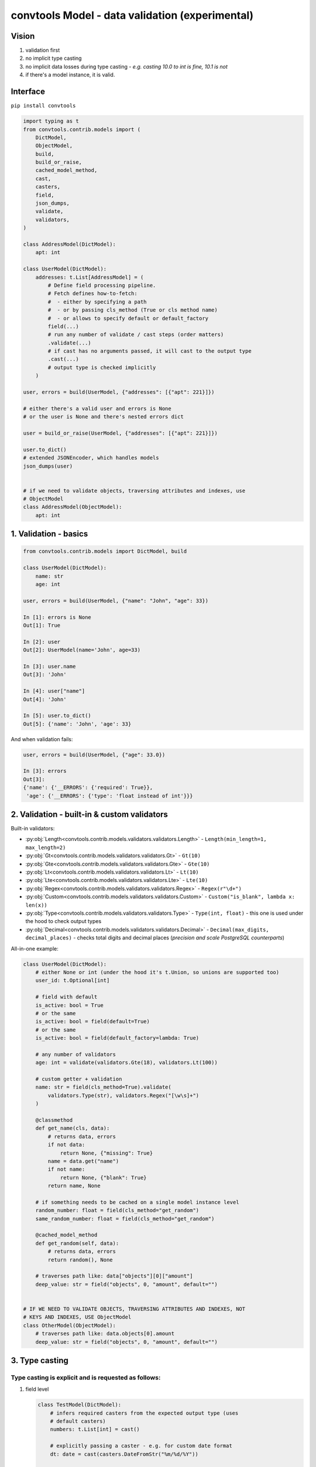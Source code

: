 .. _convtools_models:

================================================
convtools Model - data validation (experimental)
================================================

Vision
______

#. validation first
#. no implicit type casting
#. no implicit data losses during type casting - `e.g. casting 10.0 to int is
   fine, 10.1 is not`
#. if there's a model instance, it is valid.

Interface
_________

``pip install convtools``

.. code-block:: python

   import typing as t
   from convtools.contrib.models import (
       DictModel,
       ObjectModel,
       build,
       build_or_raise,
       cached_model_method,
       cast,
       casters,
       field,
       json_dumps,
       validate,
       validators,
   )

   class AddressModel(DictModel):
       apt: int

   class UserModel(DictModel):
       addresses: t.List[AddressModel] = (
           # Define field processing pipeline.
           # Fetch defines how-to-fetch:
           #  - either by specifying a path
           #  - or by passing cls_method (True or cls method name)
           #  - or allows to specify default or default_factory
           field(...)
           # run any number of validate / cast steps (order matters)
           .validate(...)
           # if cast has no arguments passed, it will cast to the output type
           .cast(...)
           # output type is checked implicitly
       )

   user, errors = build(UserModel, {"addresses": [{"apt": 221}]})

   # either there's a valid user and errors is None
   # or the user is None and there's nested errors dict

   user = build_or_raise(UserModel, {"addresses": [{"apt": 221}]})

   user.to_dict()
   # extended JSONEncoder, which handles models
   json_dumps(user)


   # if we need to validate objects, traversing attributes and indexes, use
   # ObjectModel
   class AddressModel(ObjectModel):
       apt: int

1. Validation - basics
______________________


.. code-block:: python

   from convtools.contrib.models import DictModel, build

   class UserModel(DictModel):
       name: str
       age: int

   user, errors = build(UserModel, {"name": "John", "age": 33})

   In [1]: errors is None
   Out[1]: True

   In [2]: user
   Out[2]: UserModel(name='John', age=33)

   In [3]: user.name
   Out[3]: 'John'

   In [4]: user["name"]
   Out[4]: 'John'

   In [5]: user.to_dict()
   Out[5]: {'name': 'John', 'age': 33}


And when validation fails:

.. code-block:: python

   user, errors = build(UserModel, {"age": 33.0})

   In [3]: errors
   Out[3]:
   {'name': {'__ERRORS': {'required': True}},
    'age': {'__ERRORS': {'type': 'float instead of int'}}}


2. Validation - built-in & custom validators
____________________________________________

Built-in validators:

* :py:obj:`Length<convtools.contrib.models.validators.validators.Length>` -
  ``Length(min_length=1, max_length=2)``
* :py:obj:`Gt<convtools.contrib.models.validators.validators.Gt>` - ``Gt(10)``
* :py:obj:`Gte<convtools.contrib.models.validators.validators.Gte>` - ``Gte(10)``
* :py:obj:`Lt<convtools.contrib.models.validators.validators.Lt>` - ``Lt(10)``
* :py:obj:`Lte<convtools.contrib.models.validators.validators.Lte>` - ``Lte(10)``
* :py:obj:`Regex<convtools.contrib.models.validators.validators.Regex>` - ``Regex(r"\d+")``
* :py:obj:`Custom<convtools.contrib.models.validators.validators.Custom>` - ``Custom("is_blank", lambda x: len(x))``
* :py:obj:`Type<convtools.contrib.models.validators.validators.Type>` - ``Type(int, float)`` - this one
  is used under the hood to check output types
* :py:obj:`Decimal<convtools.contrib.models.validators.validators.Decimal>` -
  ``Decimal(max_digits, decimal_places)`` - checks total digits and decimal
  places (`precision and scale PostgreSQL counterparts`)


All-in-one example:

.. code-block:: python

   class UserModel(DictModel):
       # either None or int (under the hood it's t.Union, so unions are supported too)
       user_id: t.Optional[int]

       # field with default
       is_active: bool = True
       # or the same
       is_active: bool = field(default=True)
       # or the same
       is_active: bool = field(default_factory=lambda: True)

       # any number of validators
       age: int = validate(validators.Gte(18), validators.Lt(100))

       # custom getter + validation
       name: str = field(cls_method=True).validate(
           validators.Type(str), validators.Regex("[\w\s]+")
       )

       @classmethod
       def get_name(cls, data):
           # returns data, errors
           if not data:
               return None, {"missing": True}
           name = data.get("name")
           if not name:
               return None, {"blank": True}
           return name, None

       # if something needs to be cached on a single model instance level
       random_number: float = field(cls_method="get_random")
       same_random_number: float = field(cls_method="get_random")

       @cached_model_method
       def get_random(self, data):
           # returns data, errors
           return random(), None

       # traverses path like: data["objects"][0]["amount"]
       deep_value: str = field("objects", 0, "amount", default="")


   # IF WE NEED TO VALIDATE OBJECTS, TRAVERSING ATTRIBUTES AND INDEXES, NOT
   # KEYS AND INDEXES, USE ObjectModel
   class OtherModel(ObjectModel):
       # traverses path like: data.objects[0].amount
       deep_value: str = field("objects", 0, "amount", default="")


3. Type casting
_______________

Type casting is explicit and is requested as follows:
*****************************************************

#. field level

   .. code-block:: python

      class TestModel(DictModel):
          # infers required casters from the expected output type (uses
          # default casters)
          numbers: t.List[int] = cast()

          # explicitly passing a caster - e.g. for custom date format
          dt: date = cast(casters.DateFromStr("%m/%d/%Y"))

          # explicitly casting to a type (including complex ones)
          value: t.Any = cast(t.List[t.Tuple[int]])

          # automatically inferring casters, but passing overrides for
          # particular types
          dates: t.List[date] = cast(overrides={date: casters.DateFromStr("%m/%d/%Y")})

#. model level

   .. code-block:: python

      class TestModel(DictModel):
          # model-level casting is enforced
          dates: t.List[date]

          # model-level casting is NOT enforced, since this field has it's own
          # field processing pipeline defined
          dt: date = field("data", "dt")

          class Meta:
              # forcing to cast all fields, where there's no field processing
              # pipeline defined (no field/cast/validate calls)
              cast = True
              # model level overrides, which apply to all fields;
              # field-level overrides have priority over model-level ones
              cast_overrides = {
                  date: casters.DateFromStr("%m/%d/%Y")
              }


#. builder level

   .. code-block:: python

      # models are self-sufficient, no upper level casting and overrides affect
      # them
      class TestModel(DictModel):
          # hence, only validation is happening here
          dt: int

      # builder level casting & overrides affect everything but models;
      # so in this case "build":
      #  - casts any iterable of 2 elements to the tuple of 2 elements
      #  - casts first element of the tuple to date, parsing it using US date
      #    format
      data, errors = build(
          t.Tuple[date, TestModel],
          cast=True,
          cast_overrides = {
              date: casters.DateFromStr("%m/%d/%Y")
          }
      )
#. and also the model usage itself causes building a model instance (kind of
   casting too).

.. note::

   All cast overrides support type-to-multiple-casters format. It then acts
   like auto-casting to t.Union, trying to cast to every type from left to
   right until the first success.

   .. code-block:: python

      # e.g. model-level cast overrides, field-level casting
      class TestModel(DictModel):
          dt: date = cast()

          class Meta:
              cast_overrides = {
                  date: [
                      casters.DateFromStr("%m/%d/%Y"),
                      casters.DateFromStr("%d-%m-%Y"),
                      casters.DateFromStr("%Y-%m-%d"),
                  ]
              }

When ``cast()`` is run without arguments (failures generate proper errors):
***************************************************************************

* ``bool`` - data is casted like ``bool(data)``
* ``str`` - :py:obj:`Str<convtools.contrib.models.casters.casters.Str>` casts
  to str; bytes are decoded using "utf-8" encoding
* ``float`` - data is wrapped like ``float(data)``
* ``int`` - :py:obj:`Int<convtools.contrib.models.casters.casters.Int>` casts
  to int; casting ``10.1`` to int leads to a validation error (see ``IntLossy``
  below)
* ``Decimal`` -
  :py:obj:`Decimal<convtools.contrib.models.casters.casters.Decimal>` casts to
  ``Decimal``; initializing from floats with non-zero decimal part leads to a
  validation error (see ``DecimalLossy`` below)
* ``date`` -
  :py:obj:`DatetimeFromStr<convtools.contrib.models.casters.casters.DatetimeFromStr>`
  casts to ``date``, using default format: ``"%Y-%m-%d"``
* ``list`` and ``t.List`` ensures own and children types
* ``tuple`` and ``t.Tuple`` ensures own and children types
* ``dict`` and ``t.Dict`` ensures own and children types
* ``Enum`` - :py:obj:`Enum<convtools.contrib.models.casters.casters.Enum>`
  wraps input data with enum class, obtaining an instance
* ``t.Optional`` leaves ``None`` as-is; tries to cast the rest to the given type
* ``t.Union`` tries to cast the data to every given type from left to right
  until the first success
* `(python>=3.8)` ``t.Literal`` - leaves data as-is. Value correctness is
  ensured by type checking

Built-in casters for explicit use:
**********************************

* :py:obj:`Str<convtools.contrib.models.casters.casters.Str>` - decodes bytes,
  leaves str as-is, everything else is wrapped with ``str(data)`` - e.g.
  ``Str("utf-16")``
* :py:obj:`IntLossy<convtools.contrib.models.casters.casters.IntLossy>` - allows
  to cast with data loss, e.g. 10.1 to 10
* :py:obj:`DecimalLossy<convtools.contrib.models.casters.casters.DecimalLossy>` -
  allows to cast floats with non-zero decimal part to Decimal; supports
  quantizing like ``casters.DecimalLossy(quantize_exp, rounding)``
* :py:obj:`DateFromStr<convtools.contrib.models.casters.casters.DateFromStr>` - ``DateFromStr("%m/%d/%Y")``
* :py:obj:`DatetimeFromStr<convtools.contrib.models.casters.casters.DatetimeFromStr>` - ``DatetimeFromStr("%m/%d/%Y %H:%M %p")``
* :py:obj:`Custom<convtools.contrib.models.casters.casters.Custom>` - ``Custom("float_caster", float, (TypeError, ValueError))``
* :py:obj:`CustomUnsafe<convtools.contrib.models.casters.casters.CustomUnsafe>` - ``CustomUnsafe(int)`` - can raise exceptions


Response examples:
******************

.. code-block:: python

   from decimal import Decimal

   class UserModel(DictModel):
       # numbers: list[int] = cast()  # python 3.9+ definitions work too

       numbers: t.List[int] = cast()  # casts each list item to int
       number: Decimal = cast()


   In [6]: build(UserModel, {"numbers": [1, 2.0, 2.5], "number": 1.1})
   Out[6]:
   (None,
    {'numbers': {2: {'__ERRORS': {'int_caster': 'losing fractional part: 2.5; if desired, use casters.IntLossy'}}},
     'number': {'__ERRORS': {'decimal_caster': 'imprecise init from float: 1.1; if desired, use casters.DecimalLossy'}}})

    # to explain what happens when casting 1.1 float to Decimal
    # In [15]: Decimal(1.1)
    # Out[15]: Decimal('1.100000000000000088817841970012523233890533447265625')


   In [39]: build(UserModel, {"numbers": [1, 2.0, "2"], "number": 1.0})
   Out[39]: (UserModel(numbers=[1, 2, 2], number=Decimal('1')), None)


As we mentioned above, model usage in type definition is the 2nd case when data
mutates -- as it builds model instances:

.. code-block:: python

   class AddressModel(DictModel):
       apt: int = cast()

   class UserModel(DictModel):
       addresses: t.List[AddressModel]

   In [17]: user = build_or_raise(UserModel, {"addresses": [{"apt": "221"}]})
   In [18]: user
   Out[18]: UserModel(name='John', addresses=[AddressModel(apt=221)])

   In [19]: user.name
   Out[19]: 'John'

   In [20]: user.addresses[0].apt
   Out[20]: 221


   # the following works too:
   In [21]: build_or_raise(t.List[AddressModel], [{"apt": 221}])
   Out[21]: [AddressModel(apt=221)]



4. Generic models
_________________

Generic models are supported.

.. code-block:: python

   T = t.TypeVar("T")

   class ResponseModel(DictModel, t.Generic[T]):
       data: t.List[T]

   class UserModel(DictModel, t.Generic[T]):
       parameter: T = cast()


   response = build_or_raise(
       ResponseModel[UserModel[int]], {"data": [{"parameter": " 123 "}]}
   )

   In [2]: response
   Out[2]: ResponseModel(data=[UserModel(parameter=123)])

   In [3]: response.data[0].parameter
   Out[3]: 123


   In [4]: json_dumps(response)
   Out[4]: '{"data": [{"parameter": 123}]}'


5. Model-level prepare/validate methods
_______________________________________

It's possible to implement custom class method - ``prepare`` (or ``prepare__``)
to prepare initial data before model processing kicks in.

Also final validation is available as well through ``validate`` (or
``validate__``) class methods.

.. code-block:: python

   class TestModel(DictModel):
       a: int
       b: str

       @classmethod
       def prepare(cls, data):
           if data:
               return json.loads(data), None
           return None, {"is_blank": True}

       @classmethod
       def validate(cls, model):
           if model.a > 100:
               return None, {"a_too_big": True}

           if not model.b:
               return None, {"b_blank": True}

           return model, None


6. Configuration
________________

By default models cache ``128`` least recently used converters. Should you want
to reset cache and/or change cache size, run the following function:

.. code-block:: python

   from convtools.contrib.models import set_max_cache_size

   set_max_cache_size(256)


7. Error format
_______________

Errors are formatted in a way, which should allow for automated error
processing.

.. code-block:: python

   class TestModel(DictModel):
       a: int
       list_: t.List[int]
       dict_: t.Dict[int, int]
       tuple_: t.Tuple[int, int]
       set_: t.Set[int]

   obj, errors = build(
       TestModel,
       {
           "a": "b",
           "list_": [1, "2"],
           "dict_": {7.0: "10"},
           "tuple_": (3.0, 4.0),
           "set_": {"5", "6"},
       },
   )

   {'a': {'__ERRORS': {'type': 'str instead of int'}},
    'dict_': {'__KEYS': {7.0: {'__ERRORS': {'type': 'float instead of int'}}},
              '__VALUES': {7.0: {'__ERRORS': {'type': 'str instead of int'}}}},
    'list_': {1: {'__ERRORS': {'type': 'str instead of int'}}},
    'set_': {'__SET_ITEMS': {'5': {'__ERRORS': {'type': 'str instead of int'}},
                             '6': {'__ERRORS': {'type': 'str instead of int'}}}},
    'tuple_': {0: {'__ERRORS': {'type': 'float instead of int'}},
               1: {'__ERRORS': {'type': 'float instead of int'}}}}

